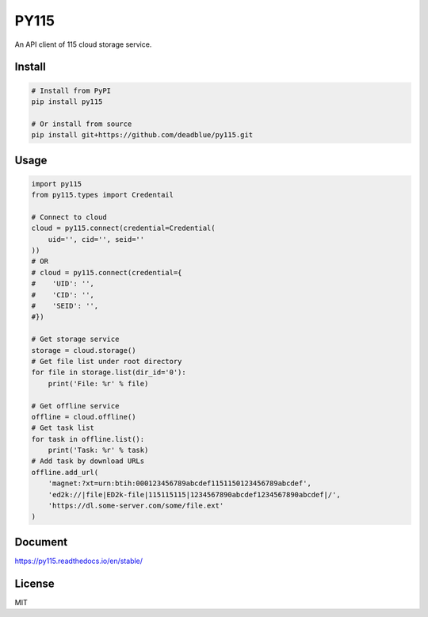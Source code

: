 =====
PY115
=====

An API client of 115 cloud storage service.

Install
=======

.. code:: shell

    # Install from PyPI
    pip install py115

    # Or install from source
    pip install git+https://github.com/deadblue/py115.git


Usage
=====

.. code:: python

    import py115
    from py115.types import Credentail

    # Connect to cloud
    cloud = py115.connect(credential=Credential(
        uid='', cid='', seid=''
    ))
    # OR
    # cloud = py115.connect(credential={
    #    'UID': '',
    #    'CID': '',
    #    'SEID': '',
    #})

    # Get storage service
    storage = cloud.storage()
    # Get file list under root directory
    for file in storage.list(dir_id='0'):
        print('File: %r' % file)

    # Get offline service
    offline = cloud.offline()
    # Get task list
    for task in offline.list():
        print('Task: %r' % task)
    # Add task by download URLs
    offline.add_url(
        'magnet:?xt=urn:btih:000123456789abcdef1151150123456789abcdef',
        'ed2k://|file|ED2k-file|115115115|1234567890abcdef1234567890abcdef|/',
        'https://dl.some-server.com/some/file.ext'
    )


Document
========

https://py115.readthedocs.io/en/stable/


License
=======

MIT